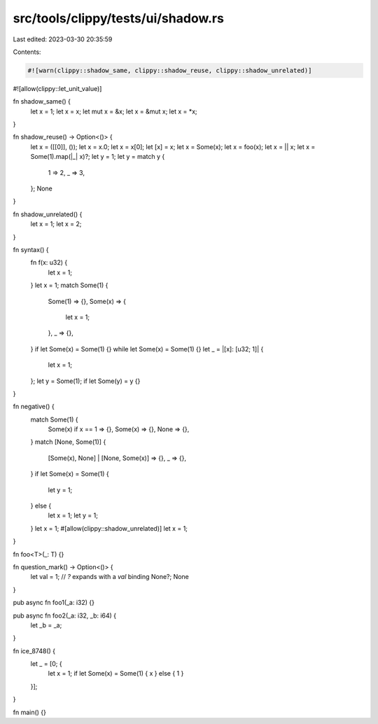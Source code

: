 src/tools/clippy/tests/ui/shadow.rs
===================================

Last edited: 2023-03-30 20:35:59

Contents:

.. code-block:: rs

    #![warn(clippy::shadow_same, clippy::shadow_reuse, clippy::shadow_unrelated)]
#![allow(clippy::let_unit_value)]

fn shadow_same() {
    let x = 1;
    let x = x;
    let mut x = &x;
    let x = &mut x;
    let x = *x;
}

fn shadow_reuse() -> Option<()> {
    let x = ([[0]], ());
    let x = x.0;
    let x = x[0];
    let [x] = x;
    let x = Some(x);
    let x = foo(x);
    let x = || x;
    let x = Some(1).map(|_| x)?;
    let y = 1;
    let y = match y {
        1 => 2,
        _ => 3,
    };
    None
}

fn shadow_unrelated() {
    let x = 1;
    let x = 2;
}

fn syntax() {
    fn f(x: u32) {
        let x = 1;
    }
    let x = 1;
    match Some(1) {
        Some(1) => {},
        Some(x) => {
            let x = 1;
        },
        _ => {},
    }
    if let Some(x) = Some(1) {}
    while let Some(x) = Some(1) {}
    let _ = |[x]: [u32; 1]| {
        let x = 1;
    };
    let y = Some(1);
    if let Some(y) = y {}
}

fn negative() {
    match Some(1) {
        Some(x) if x == 1 => {},
        Some(x) => {},
        None => {},
    }
    match [None, Some(1)] {
        [Some(x), None] | [None, Some(x)] => {},
        _ => {},
    }
    if let Some(x) = Some(1) {
        let y = 1;
    } else {
        let x = 1;
        let y = 1;
    }
    let x = 1;
    #[allow(clippy::shadow_unrelated)]
    let x = 1;
}

fn foo<T>(_: T) {}

fn question_mark() -> Option<()> {
    let val = 1;
    // `?` expands with a `val` binding
    None?;
    None
}

pub async fn foo1(_a: i32) {}

pub async fn foo2(_a: i32, _b: i64) {
    let _b = _a;
}

fn ice_8748() {
    let _ = [0; {
        let x = 1;
        if let Some(x) = Some(1) { x } else { 1 }
    }];
}

fn main() {}


